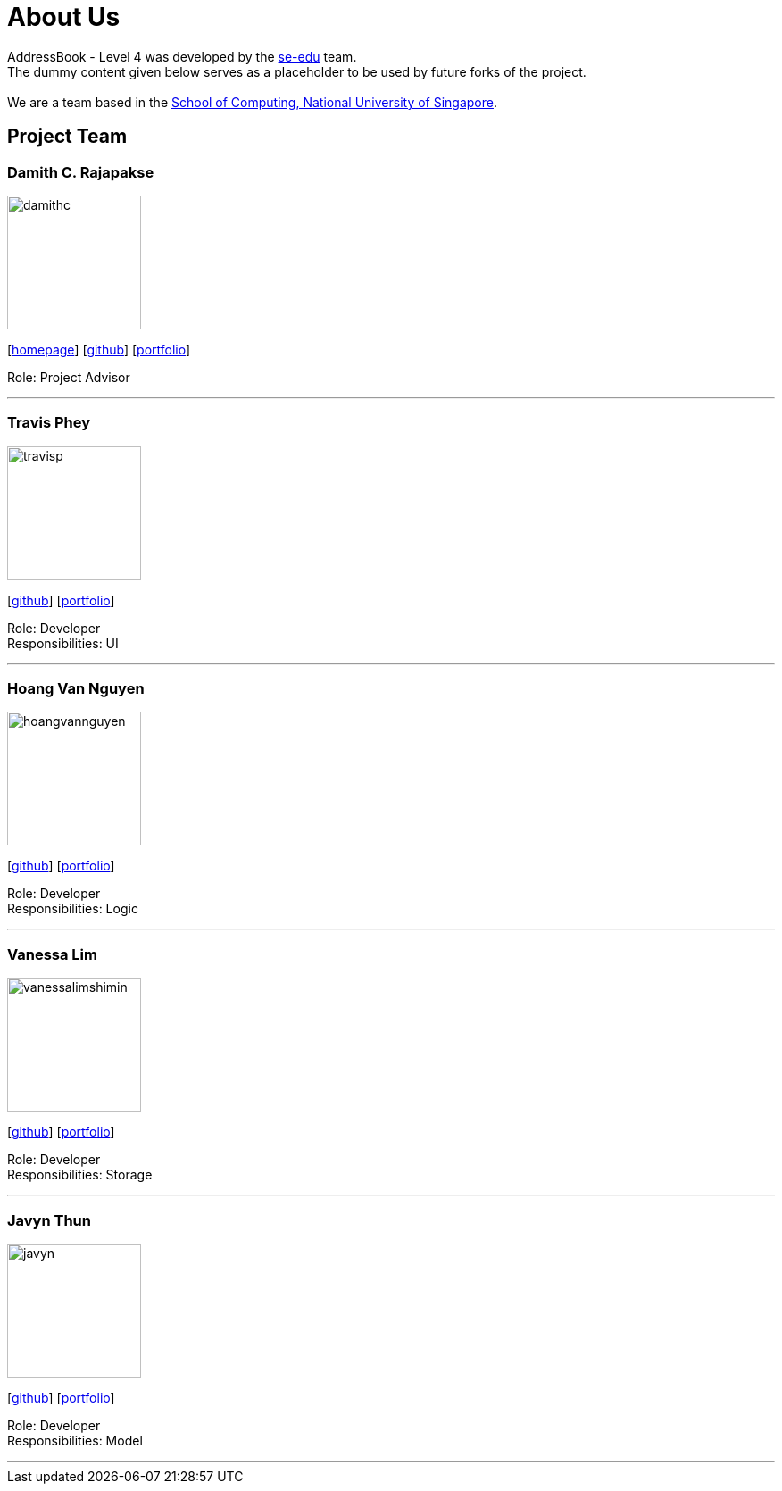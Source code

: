 = About Us
:relfileprefix: team/
ifdef::env-github,env-browser[:outfilesuffix: .adoc]
:imagesDir: images
:stylesDir: stylesheets

AddressBook - Level 4 was developed by the https://se-edu.github.io/docs/Team.html[se-edu] team. +
The dummy content given below serves as a placeholder to be used by future forks of the project. +
{empty} +
We are a team based in the http://www.comp.nus.edu.sg[School of Computing, National University of Singapore].

== Project Team

=== Damith C. Rajapakse
image::damithc.jpg[width="150", align="left"]http://www.comp.nus.edu.sg/~damithch[homepage]]
{empty}[http://www.comp.nus.edu.sg/~damithch[homepage]] [https://github.com/damithc[github]] [<<johndoe#, portfolio>>]

Role: Project Advisor

'''

=== Travis Phey
image::travisp.jpg[width="150", align="left"]
{empty}[http://github.com/TravisPhey[github]] [<<travisphey#, portfolio>>]

Role: Developer +
Responsibilities: UI

'''

=== Hoang Van Nguyen
image::hoangvannguyen.jpg[width="150", align="left"]
{empty}[https://github.com/nguyenvanhoang7398[github]] [<<hoangvannguyen#, portfolio>>]

Role: Developer +
Responsibilities: Logic

'''

=== Vanessa Lim
image::vanessalimshimin.jpg[width="150", align="left"]
{empty}[http://github.com/vmlimshimin[github]] [<<vanessalim#, portfolio>>]

Role: Developer +
Responsibilities: Storage

'''

=== Javyn Thun
image::javyn.jpg[width="150", align="left"]
{empty}[http://github.com/JavynThun[github]] [<<javynthun#, portfolio>>]

Role: Developer +
Responsibilities: Model

'''
